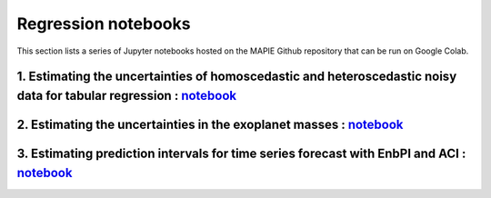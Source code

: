 Regression notebooks
====================

This section lists a series of Jupyter notebooks hosted on the MAPIE Github repository that can be run on Google Colab.


1. Estimating the uncertainties of homoscedastic and heteroscedastic noisy data for tabular regression : `notebook <https://github.com/scikit-learn-contrib/MAPIE/blob/master/notebooks/regression/tutorial_regression.ipynb>`_
-------------------------------------------------------------------------------------------------------------------------------------------------------------------------------------------------------------------------------


2. Estimating the uncertainties in the exoplanet masses : `notebook <https://github.com/scikit-learn-contrib/MAPIE/tree/master/notebooks/regression/exoplanets.ipynb>`_
-----------------------------------------------------------------------------------------------------------------------------------------------------------------------


3. Estimating prediction intervals for time series forecast with EnbPI and ACI : `notebook <https://github.com/scikit-learn-contrib/MAPIE/tree/master/notebooks/regression/ts-changepoint.ipynb>`_
------------------------------------------------------------------------------------------------------------------------------------------------------------------------------------------


